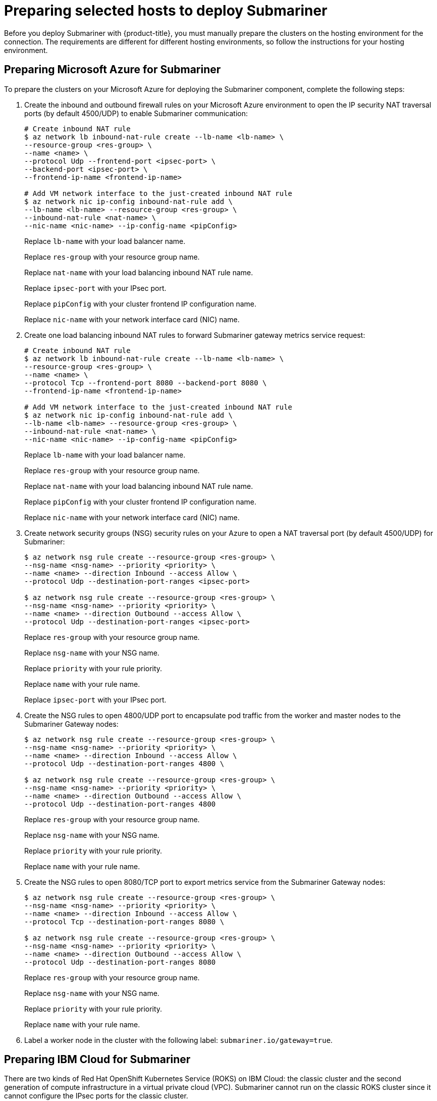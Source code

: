 [#preparing-selected-hosts-to-deploy-submariner]
= Preparing selected hosts to deploy Submariner

Before you deploy Submariner with {product-title}, you must manually prepare the clusters on the hosting environment for the connection. The requirements are different for different hosting environments, so follow the instructions for your hosting environment.

[#preparing-azure]
== Preparing Microsoft Azure for Submariner

To prepare the clusters on your Microsoft Azure for deploying the Submariner component, complete the following steps:

. Create the inbound and outbound firewall rules on your Microsoft Azure environment to open the IP security NAT traversal ports (by default 4500/UDP) to enable Submariner communication:
+
----
# Create inbound NAT rule
$ az network lb inbound-nat-rule create --lb-name <lb-name> \
--resource-group <res-group> \
--name <name> \
--protocol Udp --frontend-port <ipsec-port> \
--backend-port <ipsec-port> \
--frontend-ip-name <frontend-ip-name>

# Add VM network interface to the just-created inbound NAT rule
$ az network nic ip-config inbound-nat-rule add \
--lb-name <lb-name> --resource-group <res-group> \
--inbound-nat-rule <nat-name> \
--nic-name <nic-name> --ip-config-name <pipConfig>
----
+
Replace `lb-name` with your load balancer name.
+
Replace `res-group` with your resource group name.
+
Replace `nat-name` with your load balancing inbound NAT rule name.
+
Replace `ipsec-port` with your IPsec port.
+
Replace `pipConfig` with your cluster frontend IP configuration name.
+
Replace `nic-name` with your network interface card (NIC) name.

. Create one load balancing inbound NAT rules to forward Submariner gateway metrics service request:
+
----
# Create inbound NAT rule
$ az network lb inbound-nat-rule create --lb-name <lb-name> \
--resource-group <res-group> \
--name <name> \
--protocol Tcp --frontend-port 8080 --backend-port 8080 \
--frontend-ip-name <frontend-ip-name>

# Add VM network interface to the just-created inbound NAT rule
$ az network nic ip-config inbound-nat-rule add \
--lb-name <lb-name> --resource-group <res-group> \
--inbound-nat-rule <nat-name> \
--nic-name <nic-name> --ip-config-name <pipConfig>
----
+
Replace `lb-name` with your load balancer name.
+
Replace `res-group` with your resource group name.
+
Replace `nat-name` with your load balancing inbound NAT rule name.
+
Replace `pipConfig` with your cluster frontend IP configuration name.
+
Replace `nic-name` with your network interface card (NIC) name.

. Create network security groups (NSG) security rules on your Azure to open a NAT traversal port (by default 4500/UDP) for Submariner:
+
----
$ az network nsg rule create --resource-group <res-group> \
--nsg-name <nsg-name> --priority <priority> \
--name <name> --direction Inbound --access Allow \
--protocol Udp --destination-port-ranges <ipsec-port>

$ az network nsg rule create --resource-group <res-group> \
--nsg-name <nsg-name> --priority <priority> \
--name <name> --direction Outbound --access Allow \
--protocol Udp --destination-port-ranges <ipsec-port>
----
+
Replace `res-group` with your resource group name.
+
Replace `nsg-name` with your NSG name.
+
Replace `priority` with your rule priority.
+
Replace `name` with your rule name.
+
Replace `ipsec-port` with your IPsec port.

. Create the NSG rules to open 4800/UDP port to encapsulate pod traffic from the worker and master nodes to the Submariner Gateway nodes:
+
----
$ az network nsg rule create --resource-group <res-group> \
--nsg-name <nsg-name> --priority <priority> \
--name <name> --direction Inbound --access Allow \
--protocol Udp --destination-port-ranges 4800 \

$ az network nsg rule create --resource-group <res-group> \
--nsg-name <nsg-name> --priority <priority> \
--name <name> --direction Outbound --access Allow \
--protocol Udp --destination-port-ranges 4800
----
+
Replace `res-group` with your resource group name.
+
Replace `nsg-name` with your NSG name.
+
Replace `priority` with your rule priority.
+
Replace `name` with your rule name.

. Create the NSG rules to open 8080/TCP port to export metrics service from the Submariner Gateway nodes:
+
----
$ az network nsg rule create --resource-group <res-group> \
--nsg-name <nsg-name> --priority <priority> \
--name <name> --direction Inbound --access Allow \
--protocol Tcp --destination-port-ranges 8080 \

$ az network nsg rule create --resource-group <res-group> \
--nsg-name <nsg-name> --priority <priority> \
--name <name> --direction Outbound --access Allow \
--protocol Udp --destination-port-ranges 8080
----
+
Replace `res-group` with your resource group name.
+
Replace `nsg-name` with your NSG name.
+
Replace `priority` with your rule priority.
+
Replace `name` with your rule name.

. Label a worker node in the cluster with the following label: `submariner.io/gateway=true`.

[#preparing-ibm]
== Preparing IBM Cloud for Submariner

There are two kinds of Red Hat OpenShift Kubernetes Service (ROKS) on IBM Cloud: the classic cluster and the second generation of compute infrastructure in a virtual private cloud (VPC). Submariner cannot run on the classic ROKS cluster since it cannot configure the IPsec ports for the classic cluster.

To configure the ROKS clusters on a VPC to use Submariner, complete the steps in the following links:

. Before you create a cluster, specify subnets for pods and services, which avoids overlapping CIDRs with other clusters. Make sure there are no overlapping pods and services CIDRs between clusters if you are using an existing cluster. See https://cloud.ibm.com/docs/openshift?topic=openshift-vpc-subnets#vpc_basics[VPC Subnets] for the procedure.

. Attach a public gateway to subnets used in the cluster. See https://cloud.ibm.com/docs/openshift?topic=openshift-vpc-subnets#vpc_basics_pgw[Public Gateway] for the procedure.

. Create inbound rules for the default security group of the cluster by completing the steps in https://cloud.ibm.com/docs/openshift?topic=openshift-vpc-network-policy#security_groups_ui[Security Group]. Ensure that the firewall allows inbound and outbound traffic on 4500/UDP and 500/UDP ports for Gateway nodes, and allows inbound and outbound UDP/4800 for all the other nodes.

. Label a node that has the public gateway as `submariner.io/gateway=true` in the cluster.

. Refer to https://submariner.io/operations/deployment/calico/[Calico] to configure Calico CNI by creating IPPools in the cluster.

[#preparing-vm]
== Preparing VMware vSphere for Submariner 

Submariner uses IPsec to establish the secure tunnels between the clusters on the gateway nodes. You can use the default port or specify a custom port. When you run this procedure without specifying an IPsec NATT port, the default port is automatically used for the communication. The default port is 4500/UDP. 

Submariner uses virtual extensible LAN (VXLAN) to encapsulate traffic when it moves from the worker and master nodes to the gateway nodes. The VXLAN port cannot be customized, and is always port 4800/UDP.

Submariner uses 8080/TCP to send its metrics information among nodes in the cluster, this port cannot be customized.

The following ports must be opened by your VMWare vSphere administrator before you can enable Submariner:

.VMware vSphere and Submariner ports
|===
| Name | Default value | Customizable 

| IPsec NATT
| 4500/UDP
| Yes

| VXLAN
| 4800/UDP
| No

| Submariner metrics
| 8080/TCP
| No
|===

To prepare VMware vSphere clusters for deploying Submariner, complete the following steps:

. Ensure that the IPsec NATT, VXLAN, and metrics ports are open.

. Customize and apply YAML content that is similar to the following example:
+
[source,yaml]
----
apiVersion: submarineraddon.open-cluster-management.io/v1alpha1
kind: SubmarinerConfig
metadata:
    name: submariner
    namespace: <managed-cluster-namespace>
spec:{}
----
+
Replace `managed-cluster-namespace` with the namespace of your managed cluster.
+
*Note:* The name of the `SubmarinerConfig` must be `submariner`, as shown in the example.
+
This configuration uses the default network address translation - traversal (NATT) port (4500/UDP) for your Submariner and one worker node is labeled as the Submariner gateway on your vSphere cluster.
+
Submariner uses IP security (IPsec) to establish the secure tunnels between the clusters on the gateway nodes. You can either use the default IPsec NATT port, or you can specify a different port that you configured. When you run this procedure without specifying an IPsec NATT port of 4500/UDP is automatically used for the communication.

[#preparing-bare]
== Preparing bare metal for Submariner

To prepare bare metal clusters for deploying Submariner, complete the following steps: **Copied from VMware, for now**

. Ensure that the IPsec NATT, VXLAN, and metrics ports are open.

. Customize and apply YAML content that is similar to the following example:
+
[source,yaml]
----
apiVersion: submarineraddon.open-cluster-management.io/v1alpha1
kind: SubmarinerConfig
metadata:
    name: submariner
    namespace: <managed-cluster-namespace>
spec:{}
----
+
Replace `managed-cluster-namespace` with the namespace of your managed cluster.
+
*Note:* The name of the `SubmarinerConfig` must be `submariner`, as shown in the example.
+
This configuration uses the default network address translation - traversal (NATT) port (4500/UDP) for your Submariner and one worker node is labeled as the Submariner gateway on your bare metal cluster.
+
Submariner uses IP security (IPsec) to establish the secure tunnels between the clusters on the gateway nodes. You can either use the default IPsec NATT port, or you can specify a different port that you configured. When you run this procedure without specifying an IPsec NATT port of 4500/UDP is automatically used for the communication.

[#preparing-openstack]
== Preparing Red Hat OpenStack Platform for Submariner

You can use the `SubmarinerConfig` API to configure the Red Hat OpenStack Platform cluster to integrate with a Submariner deployment. To prepare Red Hat OpenStack Platform clusters for deploying Submariner, complete the following steps:

. Create a base 64-encoded file titled `clouds.yaml` with the authentication information for your Red Hat OpenStack Platform environment. The file should resemble the following example: 
+
[source.yaml]
----
clouds:
openstack:
auth:
   auth_url: https://rhos-d.infra.prod.upshift.rdu2.redhat.com:13000
   application_credential_id:
   application_credential_secret:
region_name: "regionOne"
interface: "public"
identity_api_version: 3
auth_type: "v3applicationcredential"
----

. Create a secret on your hub cluster in the namespace of your managed cluster that contains your Red Hat OpenStack Platform credential secret. 

.. Create a file named `openstack_secret.yaml` and add the following example content:
+
[source,yaml]
----
apiVersion: v1
kind: Secret
metadata:
   name: <managed-cluster-name>-rhos-creds
   namespace: <managed-cluster-namespace>
type: Opaque
data:
   clouds.yaml: <clouds.yaml>
   cloud : <rhos-cloud-name>
----
+
Replace `managed-cluster-name` with the name of your managed cluster. The value of `managed-cluster-name-rhos-creds` is your Red Hat OpenStack Platform credential secret name, which you can find in the cluster namespace of your hub cluster.
+
Replace `managed-cluster-namespace` with the namespace of your managed cluster.
+
Replace `clouds.yaml` with the path to your encoded Red Hat OpenStack Platform `clouds.yaml: $(base64 -w0 )` file.
+
Replace `rhos-cloud-name` with your encoded Red Hat OpenStack Platform cloud name `<cloud-name>: $base64 -w0 )`

.. Run the following command to apply the file:
+
----
oc apply -f openstack_secret.yaml
----

. If you created the managed cluster with {product-title-short}, or created the secret in the previous step, prepare the cluster.

.. Create a file named `submar_addon.yaml` with content that is similar to the following example: 
+
[source,yaml]
----
apiVersion: submarineraddon.open-cluster-management.io/v1alpha1
kind: SubmarinerConfig
metadata:
    name: submariner
    namespace: <managed-cluster-namespace>
spec:
    credentialsSecret:
      name: <managed-cluster-name>-rhos-creds
----
+
Replace `managed-cluster-namespace` with the namespace of your managed cluster.
+
Replace `managed-cluster-name` with the name of your managed cluster. The value of `managed-cluster-name-rhos-creds` is your Red Hat OpenStack Platform credential secret name, which you can find in the cluster namespace of your hub cluster.
+
*Note:* The name of the `SubmarinerConfig` custom resource must be `submariner`, as shown in the example.

.. Run the following command to apply the file:
+
----
oc apply -f submar_addon
----

This configuration automatically opens the Submariner required ports: network address translation - traversal (NATT) port (4500/UDP), virtual extensible LAN (VXLAN) port (4800/UCP), and Submariner metrics port (8080/TCP) on your RHOS instance. It also labels one worker node as the Submariner gateway and enables the public IP address of this node in your Red Hat OpenStack Platform cluster.

If you want to customize the Network Address Translation-Traversal (NATT) port, number of gateway nodes, or instance type of your gateway nodes for your deployment, see link:../submariner/submariner_customizations.adoc#submariner-customizations[Customizing Submariner deployments] for the required steps.
